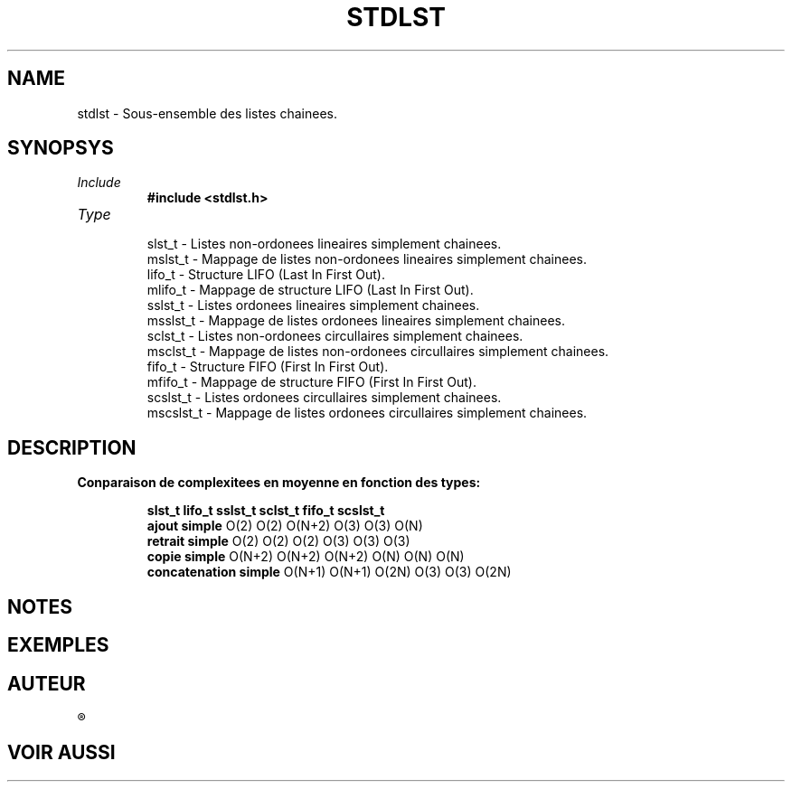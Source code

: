 .\"
.\" stdlst.3
.\"
.\" Manpage for stdlst of Undefined-C library
.\"
.\" By: Juillard Jean-Baptiste (jbjuillard@gmail.com)
.\"
.\" Created: 2017/03/08 by Juillard Jean-Baptiste
.\" Updated: 2018/03/12 by Juillard Jean-Baptiste
.\"
.\" This file is a part free software; you can redistribute it and/or
.\" modify it under the terms of the GNU General Public License as
.\" published by the Free Software Foundation; either version 3, or
.\" (at your option) any later version.
.\"
.\" There is distributed in the hope that it will be useful,
.\" but WITHOUT ANY WARRANTY; without even the implied warranty of
.\" MERCHANTABILITY or FITNESS FOR A PARTICULAR PURPOSE.  See the GNU
.\" General Public License for more details.
.\"
.\" You should have received a copy of the GNU General Public License
.\" along with this program; see the file LICENSE.  If not, write to
.\" the Free Software Foundation, Inc., 51 Franklin Street, Fifth
.\" Floor, Boston, MA 02110-1301, USA.
.\"

.TH STDLST 3 "03/08/2017" "Version 0.0" "Manuel du programmeur Undefined-C"

.SH NAME
stdlst \- Sous-ensemble des listes chainees.

.SH SYNOPSYS
.TP
.I Include
.B #include <stdlst.h>
.TP
.I Type

slst_t						\- Listes non-ordonees lineaires simplement chainees.
.br
mslst_t						\- Mappage de listes non-ordonees lineaires simplement chainees.
.br
lifo_t						\- Structure LIFO (Last In First Out).
.br
mlifo_t						\- Mappage de structure LIFO (Last In First Out).
.br
sslst_t						\- Listes ordonees lineaires simplement chainees.
.br
msslst_t						\- Mappage de listes ordonees lineaires simplement chainees.
.br
sclst_t						\- Listes non-ordonees circullaires simplement chainees.
.br
msclst_t						\- Mappage de listes non-ordonees circullaires simplement chainees.
.br
fifo_t						\- Structure FIFO (First In First Out).
.br
mfifo_t						\- Mappage de structure FIFO (First In First Out).
.br
scslst_t						\- Listes ordonees circullaires simplement chainees.
.br
mscslst_t						\- Mappage de listes ordonees circullaires simplement chainees.
.br


.SH DESCRIPTION
.TP
.B Conparaison de complexitees en moyenne en fonction des types:

.B							slst_t		lifo_t		sslst_t		sclst_t		fifo_t		scslst_t
.br
.BR "ajout simple" "				O(2)			O(2)			O(N+2)		O(3)			O(3)			O(N)"
.br
.BR "retrait simple" "				O(2)			O(2)			O(2)			O(3)			O(3)			O(3)"
.br
.BR "copie simple" "				O(N+2)		O(N+2)		O(N+2)		O(N)			O(N)			O(N)"
.br
.BR "concatenation simple" "		O(N+1)		O(N+1)		O(2N)		O(3)			O(3)			O(2N)"
.br

.SH NOTES

.SH EXEMPLES

.SH AUTEUR
.R "Juillard Jean-Baptiste"

.SH VOIR AUSSI
